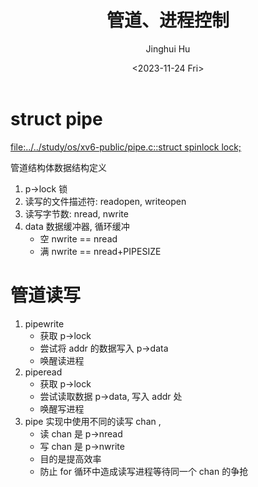 #+TITLE: 管道、进程控制
#+AUTHOR: Jinghui Hu
#+EMAIL: hujinghui@buaa.edu.cn
#+DATE: <2023-11-24 Fri>
#+STARTUP: overview num indent
#+OPTIONS: ^:nil
#+PROPERTY: header-args:sh :results output :dir ../../study/os/xv6-public


* struct pipe
[[file:../../study/os/xv6-public/pipe.c::struct spinlock lock;]]

管道结构体数据结构定义
1. p->lock 锁
2. 读写的文件描述符: readopen, writeopen
3. 读写字节数: nread, nwrite
4. data 数据缓冲器, 循环缓冲
   - 空 nwrite == nread
   - 满 nwrite == nread+PIPESIZE

* 管道读写
1. pipewrite
   - 获取 p->lock
   - 尝试将 addr 的数据写入 p->data
   - 唤醒读进程
2. piperead
   - 获取 p->lock
   - 尝试读取数据 p->data, 写入 addr 处
   - 唤醒写进程
3. pipe 实现中使用不同的读写 chan ,
   - 读 chan 是 p->nread
   - 写 chan 是 p->nwrite
   - 目的是提高效率
   - 防止 for 循环中造成读写进程等待同一个 chan 的争抢
